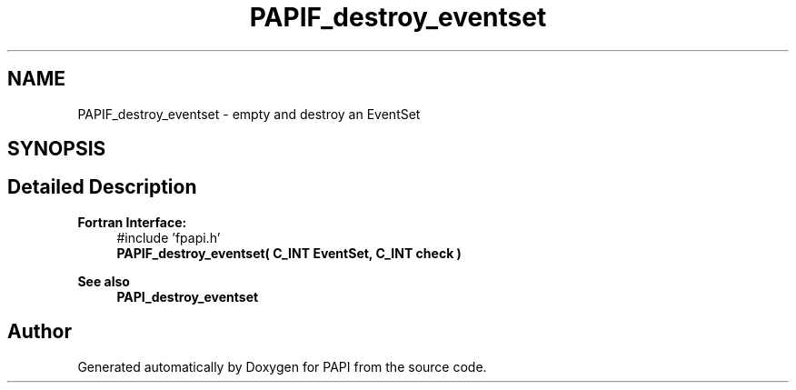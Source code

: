 .TH "PAPIF_destroy_eventset" 3 "Fri Aug 30 2024 19:06:49" "Version 7.2.0.0b1" "PAPI" \" -*- nroff -*-
.ad l
.nh
.SH NAME
PAPIF_destroy_eventset \- empty and destroy an EventSet  

.SH SYNOPSIS
.br
.PP
.SH "Detailed Description"
.PP 

.PP
\fBFortran Interface:\fP
.RS 4
#include 'fpapi\&.h' 
.br
\fBPAPIF_destroy_eventset( C_INT EventSet, C_INT check )\fP
.RE
.PP
\fBSee also\fP
.RS 4
\fBPAPI_destroy_eventset\fP 
.RE
.PP


.SH "Author"
.PP 
Generated automatically by Doxygen for PAPI from the source code\&.
